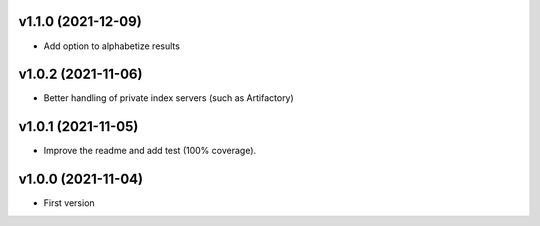 v1.1.0 (2021-12-09)
===================
* Add option to alphabetize results

v1.0.2 (2021-11-06)
===================
* Better handling of private index servers (such as Artifactory)

v1.0.1 (2021-11-05)
===================
* Improve the readme and add test (100% coverage).

v1.0.0 (2021-11-04)
===================
* First version

